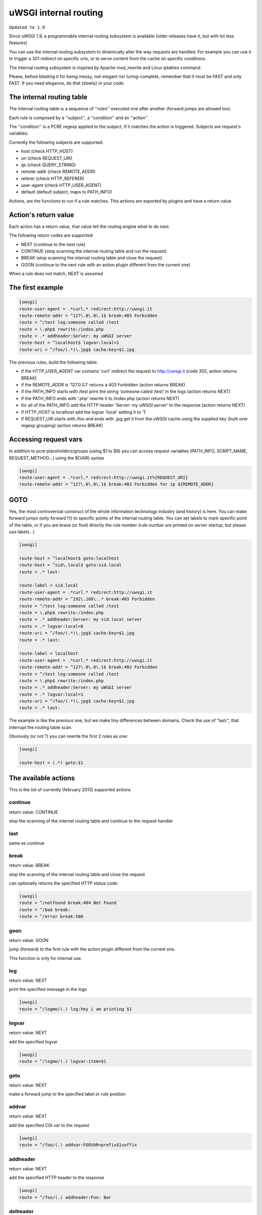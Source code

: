 uWSGI internal routing
======================

``Updated to 1.9``

Since uWSGI 1.9, a programmable internal routing subsystem is available (older releases have it, but with lot less features)

You can use the internal routing subsystem to dinamically alter the way requests are handled. For example you can
use it to trigger a 301 redirect on specific urls, or to serve content from the cache on specific conditions.

The internal routing subsystem is inspired by Apache mod_rewrite and Linux iptables command.

Please, before blasting it for being messy, not-elegant nor turing-complete, remember that it must be FAST and only FAST.
If you need elegance, do that (slowly) in your code.

The internal routing table
**************************

The internal routing table is a sequence of ''rules'' executed one after another (forward jumps are allowed too).

Each rule is composed by a ''subject'', a ''condition'' and an ''action''

The ''condition'' is a PCRE regexp applied to the subject, if it matches the action is triggered. Subjects are request's variables.

Currently the following subjects are supported:

* host (check HTTP_HOST)
* uri (check REQUEST_URI)
* qs (check QUERY_STRING)
* remote-addr (check REMOTE_ADDR)
* referer (check HTTP_REFERER)
* user-agent (check HTTP_USER_AGENT)
* default (default subject, maps to PATH_INFO)

Actions, are the functions to run if a rule matches. This actions are exported by plugins and have a return value

Action's return value
*********************

Each action has a return value, that value tell the routing engine what to do next.

The following return codes are supported:

* NEXT (continue to the next rule)
* CONTINUE (stop scanning the internal routing table and run the request)
* BREAK (stop scanning the internal routing table and close the request)
* GOON (continue to the next rule with an action plugin different from the current one)

When a rule does not match, NEXT is assumed

The first example
*****************

.. code-block:: ini

   [uwsgi]
   route-user-agent = .*curl.* redirect:http://uwsgi.it
   route-remote-addr = ^127\.0\.0\.1$ break:403 Forbidden
   route = ^/test log:someone called /test
   route = \.php$ rewrite:/index.php
   route = .* addheader:Server: my uWSGI server
   route-host = ^localhost$ logvar:local=1
   route-uri = ^/foo/(.*)\.jpg$ cache:key=$1.jpg

The previous rules, build the following table:

* if the HTTP_USER_AGENT var contains 'curl' redirect the request to http://uwsgi.it (code 302, action returns BREAK)
* if the REMOTE_ADDR is '127.0.0.1' returns a 403 Forbidden (action returns BREAK)
* if the PATH_INFO starts with /test print the string 'someone called /test' in the logs (action returns NEXT)
* if the PATH_INFO ends with '.php' rewrite it to /index.php (action returns NEXT)
* for all of the PATH_INFO add the HTTP header 'Server: my uWSGI server' to the response (action returns NEXT)
* if HTTP_HOST is localhost add the logvar 'local' setting it to '1'
* if REQUEST_URI starts with /foo and ends with .jpg get it from the uWSGI cache using the supplied key (built over regexp grouping) (action returns BREAK)


Accessing request vars
**********************

In addition to pcre placeholders/groups (using $1 to $9) you can access request variables (PATH_INFO, SCRIPT_NAME, REQUEST_METHOD...)
using the ${VAR} syntax

.. code-block:: ini

   [uwsgi]
   route-user-agent = .*curl.* redirect:http://uwsgi.it%{REQUEST_URI}
   route-remote-addr = ^127\.0\.0\.1$ break:403 Forbidden for ip ${REMOTE_ADDR}


GOTO
****

Yes, the most controversial construct of the whole information technology industry (and history) is here. You can make forward jumps (only forward !!!)
to specific points of the internal routing table. You can set labels to mark specific point of the table, or if you are brave (or fool)
directly the rule number (rule number are printed on server startup, but please use labels...)

.. code-block:: ini

   [uwsgi]

   route-host = ^localhost$ goto:localhost
   route-host = ^sid\.local$ goto:sid.local
   route = .* last:
  
   route-label = sid.local
   route-user-agent = .*curl.* redirect:http://uwsgi.it
   route-remote-addr = ^192\.168\..* break:403 Forbidden
   route = ^/test log:someone called /test
   route = \.php$ rewrite:/index.php
   route = .* addheader:Server: my sid.local server
   route = .* logvar:local=0
   route-uri = ^/foo/(.*)\.jpg$ cache:key=$1.jpg
   route = .* last:

   route-label = localhost
   route-user-agent = .*curl.* redirect:http://uwsgi.it
   route-remote-addr = ^127\.0\.0\.1$ break:403 Forbidden
   route = ^/test log:someone called /test
   route = \.php$ rewrite:/index.php
   route = .* addheader:Server: my uWSGI server
   route = .* logvar:local=1
   route-uri = ^/foo/(.*)\.jpg$ cache:key=$1.jpg
   route = .* last:

The example is like the previous one, but we make tiny differences between domains. Check the use of "last:", that interrupt
the routing table scan.

Obviously (or not ?) you can rewrite the first 2 rules as one:

.. code-block:: ini

   [uwsgi]

   route-host = (.*) goto:$1
   
The available actions
*********************

This is the list of currently (february 2013) supported actions


continue
^^^^^^^^

return value: CONTINUE

stop the scanning of the internal routing table and continue to the request handler

last
^^^^

same as continue

break
^^^^^

return value: BREAK

stop the scanning of the internal routing table and close the request

can optionally returns the specified HTTP status code:

.. code-block:: ini

   [uwsgi]
   route = ^/notfound break:404 Not Found
   route = ^/bad break:
   route = ^/error break:500

goon
^^^^

return value: GOON

jump (forward) to the first rule with the action plugin different from the current one.

This function is only for internal use.

log
^^^

return value: NEXT

print the specified message in the logs

.. code-block:: ini

   [uwsgi]
   route = ^/logme/(.) log:hey i am printing $1

logvar
^^^^^^

return value: NEXT

add the specified logvar

.. code-block:: ini

   [uwsgi]
   route = ^/logme/(.) logvar:item=$1

goto
^^^^

return value: NEXT

make a forward jump to the specified label or rule position

addvar
^^^^^^

return value: NEXT

add the specified CGI var to the request

.. code-block:: ini

   [uwsgi]
   route = ^/foo/(.) addvar:FOOVAR=prefix$1suffix

addheader
^^^^^^^^^

return value: NEXT

add the specified HTTP header to the response

.. code-block:: ini

   [uwsgi]
   route = ^/foo/(.) addheader:Foo: Bar

delheader
^^^^^^^^^

return value: NEXT

remove the specified HTTP header from the response


.. code-block:: ini

   [uwsgi]
   route = ^/foo/(.) delheader:Foo

remheader
^^^^^^^^^

alias for delheader

signal
^^^^^^

return value: NEXT

raise the specified uwsgi signal

send
^^^^

return value: NEXT

Extremely advanced (and dangerous) function allowing you to add raw data to the response

.. code-block:: ini

   [uwsgi]
   route = ^/foo/(.) send:destroy the world

send-crnl
^^^^^^^^^

return value: NEXT

Extremely advanced (and dangerous) function allowing you to add raw data to the response with \r\n suffix

.. code-block:: ini

   [uwsgi]
   route = ^/foo/(.) send-crnl:HTTP/1.0 100 Continue


redirect
^^^^^^^^

return value: BREAK

plugin: router_redirect

redirect (302) to the specified url/uri

redirect-302
^^^^^^^^^^^^

alias for redirect

redirect-permanent
^^^^^^^^^^^^^^^^^^

return value: BREAK

plugin: router_redirect

redirect (301) to the specified url/uri

redirect-301
^^^^^^^^^^^^

alias for redirect-permanent


rewrite
^^^^^^^

return value: NEXT

plugin: router_rewrite

Apache mod_rewrite inspired rewrite engine. Rebuild PATH_INFO and QUERY_STRING accordingly to the specified rule

.. code-block:: ini

   [uwsgi]
   route-uri = ^/foo/(.*) rewrite:/index.php?page=$1.php

rewrite-last
^^^^^^^^^^^^

alias for rewrite but with a return value of CONTINUE

uwsgi
^^^^^

return value: BREAK

plugin: router_uwsgi

Rewrite the modifier1 and modifier2 values of a request or route the request to an external uwsgi server

.. code-block:: ini

   [uwsgi]
   route = ^/psgi uwsgi:127.0.0.1:3031,5,0

route all of the requests starting with /psgi to the uwsgi server running on 127.0.0.1:3031 setting modifier1 to 5 and modifier2 to 0

If you only want to change the modifiers without routing the request to an external server use the following syntax

.. code-block:: ini

   [uwsgi]
   route = ^/psgi uwsgi:,5,0

you can even set a specific UWSGI_APPID value

.. code-block:: ini

   [uwsgi]
   route = ^/psgi uwsgi:127.0.0.1:3031,5,0,fooapp

The request is async-friendly (engine like gevent, or ugreen are supported) and if offload threads are available they will be used.

http
^^^^

return value: BREAK

plugin: router_http

route the request to an external http server

.. code-block:: ini

   [uwsgi]
   route = ^/zope http:127.0.0.1:8181

you can specify an alternative Host header with the following syntax:

.. code-block:: ini

   [uwsgi]
   route = ^/zope http:127.0.0.1:8181,myzope.uwsgi.it

static
^^^^^^

return value: BREAK

plugin: router_static

serve a static file from the specified path

.. code-block:: ini

   [uwsgi]
   route = ^/logo static:/var/www/logo.png

basicauth
^^^^^^^^^

return value: GOON (NEXT on failed authentication)

plugin: router_basicauth

four syntaxes are supported

* basicauth:realm,user:password – a simple user:password mapping
* basicauth:realm,user: – only authenticates username
* basicauth:realm,htpasswd – use a htpasswd-like file. All POSIX crypt() algorithms are supported. This is _not_ the same behavior as Apache’s traditional htpasswd files, so use the -d flag of the htpasswd utility to create compatible files.
* basicauth:realm, – Useful to cause a HTTP 401 response immediately. As routes are parsed top-bottom, you may want to raise that to avoid bypassing rules.

Example:

.. code-block:: ini

   [uwsgi]
   route = ^/foo basicauth:My Realm,foo:bar
   route = ^/foo basicauth:My Realm,foo2:bar2
   # The following rule is required as the last one will never match and an HTTP 401 would never be triggered
   route = ^/foo basicauth:My Realm,
   route = ^/bar basicauth:Another Realm,kratos:

Example: using basicauth for Trac

.. code-block:: ini

   [uwsgi]
   ; load plugins (if required)
   plugins = python,router_basicauth

   ; bind to port 9090 using http protocol
   http-socket = :9090

   ; set trac instance path
   env = TRAC_ENV=myinstance
   ; load trac
   module = trac.web.main:dispatch_request

   ; trigger authentication on /login
   route = ^/login basicauth:Trac Realm,pippo:pluto
   route = ^/login basicauth:Trac Realm,foo:bar

   ;high performance file serving
   static-map = /chrome/common=/usr/local/lib/python2.7/dist-packages/trac/htdocs

basicauth-last
^^^^^^^^^^^^^^

same as basicauth but returns CONTINUE on successfull authentication

cache
^^^^^

return value: BREAK

plugin: router_cache

memcached
^^^^^^^^^

access
^^^^^^

spnego
^^^^^^

radius
^^^^^^

ldap
^^^^
